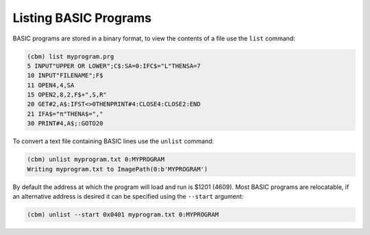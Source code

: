 ======================
Listing BASIC Programs
======================

BASIC programs are stored in a binary format, to view the contents of
a file use the ``list`` command:

.. code-block:: text

    (cbm) list myprogram.prg
    5 INPUT"UPPER OR LOWER";C$:SA=0:IFC$="L"THENSA=7
    10 INPUT"FILENAME";F$
    11 OPEN4,4,SA
    15 OPEN2,8,2,F$+",S,R"
    20 GET#2,A$:IFST<>0THENPRINT#4:CLOSE4:CLOSE2:END
    21 IFA$="π"THENA$=","
    30 PRINT#4,A$;:GOTO20

To convert a text file containing BASIC lines use the ``unlist``
command:

.. code-block:: text

    (cbm) unlist myprogram.txt 0:MYPROGRAM
    Writing myprogram.txt to ImagePath(0:b'MYPROGRAM')

By default the address at which the program will load and run is $1201
(4609). Most BASIC programs are relocatable, if an alternative address
is desired it can be specified using the ``--start`` argument:

.. code-block:: text

    (cbm) unlist --start 0x0401 myprogram.txt 0:MYPROGRAM
